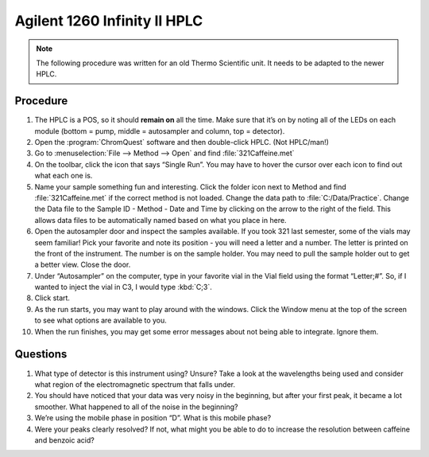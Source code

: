 Agilent 1260 Infinity II HPLC
=============================

.. note::

   The following procedure was written for an old Thermo Scientific unit. It
   needs to be adapted to the newer HPLC.

Procedure
---------

1.  The HPLC is a POS, so it should **remain on** all the time. Make
    sure that it’s on by noting all of the LEDs on each module (bottom =
    pump, middle = autosampler and column, top = detector).
2.  Open the :program:`ChromQuest` software and then double-click HPLC. (Not
    HPLC/man!)
3.  Go to :menuselection:`File --> Method --> Open` and find :file:`321Caffeine.met`
4.  On the toolbar, click the icon that says “Single Run”. You may have
    to hover the cursor over each icon to find out what each one is.
5.  Name your sample something fun and interesting. Click the folder
    icon next to Method and find :file:`321Caffeine.met` if the correct method
    is not loaded. Change the data path to :file:`C:/Data/Practice`. Change
    the Data file to the Sample ID - Method - Date and Time by clicking
    on the arrow to the right of the field. This allows data files to be
    automatically named based on what you place in here.
6.  Open the autosampler door and inspect the samples available. If you
    took 321 last semester, some of the vials may seem familiar! Pick
    your favorite and note its position - you will need a letter and a
    number. The letter is printed on the front of the instrument. The
    number is on the sample holder. You may need to pull the sample
    holder out to get a better view. Close the door.
7.  Under “Autosampler” on the computer, type in your favorite vial in
    the Vial field using the format “Letter;#”. So, if I wanted to
    inject the vial in C3, I would type :kbd:`C;3`.
8.  Click start.
9.  As the run starts, you may want to play around with the windows.
    Click the Window menu at the top of the screen to see what options
    are available to you.
10. When the run finishes, you may get some error messages about not
    being able to integrate. Ignore them.

Questions
---------

1. What type of detector is this instrument using? Unsure? Take a look
   at the wavelengths being used and consider what region of the
   electromagnetic spectrum that falls under.
2. You should have noticed that your data was very noisy in the
   beginning, but after your first peak, it became a lot smoother. What
   happened to all of the noise in the beginning?
3. We’re using the mobile phase in position “D”. What is this mobile
   phase?
4. Were your peaks clearly resolved? If not, what might you be able to
   do to increase the resolution between caffeine and benzoic acid?
